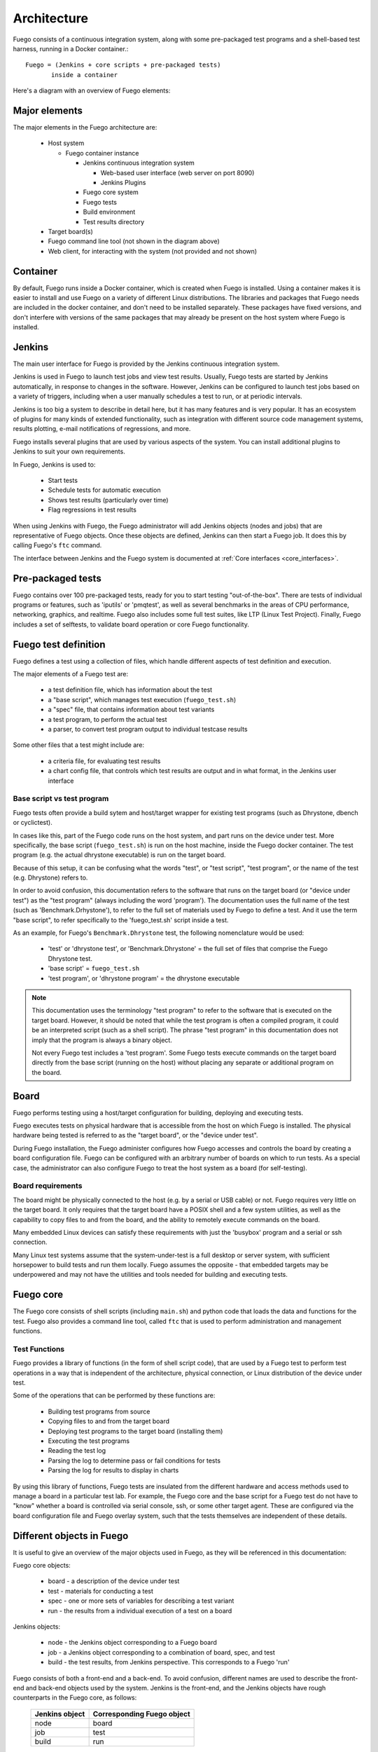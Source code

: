 .. _architecture:

################
Architecture
################

Fuego consists of a continuous integration system, along
with some pre-packaged test programs and a shell-based
test harness, running in a Docker container.::

   Fuego = (Jenkins + core scripts + pre-packaged tests)
          inside a container

Here's a diagram with an overview of Fuego elements:

.. image:: ../images/fuego-architecture.png
   :width: 600

=================
Major elements
=================

The major elements in the Fuego architecture are:

 * Host system

   * Fuego container instance

     * Jenkins continuous integration system

       * Web-based user interface (web server on port 8090)
       * Jenkins Plugins

     * Fuego core system
     * Fuego tests
     * Build environment
     * Test results directory

 * Target board(s)
 * Fuego command line tool (not shown in the diagram above)
 * Web client, for interacting with the system (not provided and not shown)

==========================
Container
==========================

By default, Fuego runs inside a Docker container, which is created when
Fuego is installed.  Using a container makes it is easier to install and
use Fuego on a variety of different Linux distributions.  The libraries
and packages that Fuego needs are included in the docker container, and
don't need to be installed separately.  These packages have fixed
versions, and don't interfere with versions of the same packages that
may already be present on the host system where Fuego is installed.


==============
Jenkins
==============

The main user interface for Fuego is provided by the Jenkins continuous
integration system.

Jenkins is used in Fuego to launch test jobs and view test results.
Usually, Fuego tests are started by Jenkins automatically, in response
to changes in the software.  However, Jenkins can be configured to launch
test jobs based on a variety of triggers, including when a user manually
schedules a test to run, or at periodic intervals.

Jenkins is too big a system to describe in detail here, but it has
many features and is very popular.  It has an ecosystem of plugins for
many kinds of extended functionality, such as integration with
different source code management systems, results plotting, e-mail
notifications of regressions, and more.

Fuego installs several plugins that are used by various aspects of the
system.  You can install additional plugins to Jenkins to suit
your own requirements.

In Fuego, Jenkins is used to:

 * Start tests
 * Schedule tests for automatic execution
 * Shows test results (particularly over time)
 * Flag regressions in test results

When using Jenkins with Fuego, the Fuego administrator will add Jenkins
objects (nodes and jobs) that are representative of Fuego objects.  Once
these objects are defined, Jenkins can then start a Fuego job.  It does
this by calling Fuego's ``ftc`` command.

The interface between Jenkins and the Fuego system is documented at
:ref:`Core interfaces <core_interfaces>`.

=========================
Pre-packaged tests
=========================

Fuego contains over 100 pre-packaged tests, ready for you to start
testing "out-of-the-box".  There are tests of individual programs or
features, such as 'iputils' or 'pmqtest', as well as several benchmarks
in the areas of CPU performance, networking, graphics, and realtime.
Fuego also includes some full test suites, like LTP (Linux Test Project).
Finally, Fuego includes a set of selftests, to validate board
operation or core Fuego functionality.

=========================
Fuego test definition
=========================

Fuego defines a test using a collection of files, which handle
different aspects of test definition and execution.

The major elements of a Fuego test are:

 * a test definition file, which has information about the test
 * a "base script", which manages test execution (``fuego_test.sh``)
 * a "spec" file, that contains information about test variants
 * a test program, to perform the actual test
 * a parser, to convert test program output to individual testcase
   results

Some other files that a test might include are:

 * a criteria file, for evaluating test results
 * a chart config file, that controls which test results are output
   and in what format, in the Jenkins user interface

Base script vs test program
=============================
Fuego tests often provide a build sytem and host/target wrapper
for existing test programs (such as Dhrystone, dbench or cyclictest).

In cases like this, part of the Fuego code runs on the host system,
and part runs on the device under test.  More specifically, the
base script (``fuego_test.sh``) is run on the host machine, inside
the Fuego docker container.  The test program (e.g. the actual
dhrystone executable) is run on the target board.

Because of this setup, it can be confusing what the words "test",
or "test script", "test program", or the name of the test
(e.g. Dhrystone) refers to.

In order to avoid confusion, this documentation refers to the software
that runs on the target board (or "device under test") as the "test
program" (always including the word 'program').  The documentation uses
the full name of the test (such as 'Benchmark.Drhystone'), to refer to
the full set of materials used by Fuego to define a test.  And it
use the term "base script", to refer specifically to
the 'fuego_test.sh' script inside a test.

As an example, for Fuego's ``Benchmark.Dhrystone`` test, the following
nomenclature would be used:

 * 'test' or 'dhrystone test', or 'Benchmark.Dhrystone' = the full set
   of files that comprise the Fuego Dhrystone test.
 * 'base script' = ``fuego_test.sh``
 * 'test program', or 'dhrystone program' = the dhrystone executable

.. note:: This documentation uses the terminology "test program"
   to refer to the software that is executed on the target board.
   However, it should be noted that while the test program is often
   a compiled program, it could be an interpreted script (such as
   a shell script).  The phrase "test program" in this
   documentation does not imply that the program is always a
   binary object.

   Not every Fuego test includes a 'test program'.  Some Fuego tests
   execute commands on the target board directly from the base script
   (running on the host) without placing any separate or additional
   program on the board.

===========================
 Board
===========================

Fuego performs testing using a host/target
configuration for building, deploying and executing tests.

Fuego executes tests on physical hardware that is accessible
from the host on which Fuego is installed.  The physical hardware
being tested is referred to as the "target board", or the "device under
test".

During Fuego installation, the Fuego administer configures how Fuego
accesses and controls the board by creating a board configuration file.
Fuego can be configured with an arbitrary number of boards on which
to run tests.  As a special case, the administrator can also configure
Fuego to treat the host system as a board (for self-testing).

Board requirements
===========================

The board might be physically connected to the host (e.g. by a serial or
USB cable) or not.  Fuego requires very little on the target board.  It
only requires that the target board have a POSIX shell and a few system
utilities, as well as the capability to copy files to and from the
board, and the ability to remotely execute commands on the board.

Many
embedded Linux devices can satisfy these requirements with just the
'busybox' program and a serial or ssh connection.

Many Linux test systems assume that the system-under-test is a full
desktop or server system, with sufficient horsepower to build tests and
run them locally.  Fuego assumes the opposite - that embedded targets
may be underpowered and may not have the utilities and tools needed for
building and executing tests.


=========================
 Fuego core
=========================

The Fuego core consists of shell scripts (including
``main.sh``) and python code that loads the data and functions
for the test.  Fuego also provides a command line tool, called ``ftc``
that is used to perform administration and management functions.

Test Functions
==============

Fuego provides a library of functions (in the form of shell script code),
that are used by a Fuego test to perform test operations in a way that is
independent of the architecture, physical connection, or
Linux distribution of the device under test.

Some of the operations that can be performed by these functions are:

 * Building test programs from source
 * Copying files to and from the target board
 * Deploying test programs to the target board (installing them)
 * Executing the test programs
 * Reading the test log
 * Parsing the log to determine pass or fail conditions for tests
 * Parsing the log for results to display in charts

By using this library of functions, Fuego tests are insulated
from the different hardware and access methods used to manage a board in
a particular test lab.  For example, the Fuego core and the base script
for a Fuego test do not have to "know" whether a board is controlled via
serial console, ssh, or some other target agent.  These are configured
via the board configuration file and Fuego overlay system, such that the
tests themselves are independent of these details.


============================
 Different objects in Fuego
============================

It is useful to give an overview of the major objects used in Fuego,
as they will be referenced in this documentation:

Fuego core objects:

 * board - a description of the device under test
 * test - materials for conducting a test
 * spec - one or more sets of variables for describing a test variant
 * run - the results from a individual execution of a test on a board

Jenkins objects:

 * node - the Jenkins object corresponding to a Fuego board
 * job - a Jenkins object corresponding to a combination of board,
   spec, and test
 * build - the test results, from Jenkins perspective. This corresponds
   to a Fuego 'run'

Fuego consists of both a front-end and a back-end.  To avoid confusion,
different names are used to describe the front-end and back-end objects
used by the system.  Jenkins is the front-end, and the Jenkins objects
have rough counterparts in the Fuego core, as follows:

   +------------------+-------------------------------+
   | Jenkins object   | Corresponding Fuego object    |
   +==================+===============================+
   | node             | board                         |
   +------------------+-------------------------------+
   | job              | test                          |
   +------------------+-------------------------------+
   | build            | run                           |
   +------------------+-------------------------------+

=======================
 Jenkins operations
=======================
This section explains how Jenkins works as part of Fuego.

 * When a test job is initiated, Jenkins starts a slave process to run
   the test that corresponds to that job
 * The slave (slave.jar) runs a small shell script fragment, that is
   specified in the configuration (config.xml) for the job

   * This script runs the ``ftc run-test`` command.

     * ``ftc`` executes the Fuego core that does the actual
       building, deploying and execution of a test.

     * Details of the core execution of the test are described below
       in the `Test execution`_ section.

 * While a test is running, Jenkins accumulates the log output from
   the test execution, and displays it to the user (if they are
   watching the console log)

 * Jenkins provides a web UI for browsing the nodes, jobs, and test
   results (builds), and displaying graphs for benchmark data.

By default, Jenkins is installed as part of the Fuego system.  However,
it is possible to use Fuego without using Jenkins, by calling
the Fuego command line tool (``ftc``) directly from your own
testing infrastructure or CI system (e.g. gitlab).

======================
 Test execution
======================

This section describes the major elements and operations of the Fuego
core when a test is executed.

When a test is started, Fuego generates a test environment,
consisting of variables and funtions from the core system, using
something called the overlay generator.  The test environment
is placed into a file called ``prolog.sh``
and loaded into the currently running shell environment.

Details of the test environment generation are described below.

Each Fuego test has a base script, called ``fuego_test.sh``, that
defines a few functions with operations that are specific to that test
The base script is also loaded into the currently running shell
environment.

The Fuego core performs the test using variables
and calling functions from: 1) the Fuego core, 2) ``prolog.sh``
(the test environment), and 3) ``fuego_test.sh`` (the base script).

A Fuego test is executed in a series of phases which perform different
operations during the test.  The most critical operation is running the
actual test program on the board.  Specifically, the Fuego core calls
the base script's ``test_run`` function, which executes the test program
on the board and collects its output.

The Fuego core also collects additional information from the board, and
cleans up after the test. Finally, the Fuego core analyzes the test output,
by parsing the test logs, and generates data files containing test
results.

=================================
Test environment file generation
=================================
At the start of test execution, Fuego gathers information from the
Fuego system and creates a test environment file.

Information from the board configuration file (and other sources) is
used to create variables and functions that are specific to the current
test invocation and the board under test.  These are placed into the
test environment file, which is called ``prolog.sh`` and located in the
test's log directory.  These items are them used during text execution.

This operation is referred to as "overlay generation", because some of
the variables and functions come from class files that can have their
values overridden (or "overlay"ed) by elements of the board
configuration file.

 * The overlay generator takes the following as input:

   * Environment variables passed by Jenkins and ftc
   * The board configuration file
   * The toolchain configuration file
   * The test spec for the test
   * The overlay class files

Fuego uses the variables TOOLCHAIN, DISTRIB, TRANSPORT, and BOARD_CONTROL
in the board configuration file to determine the
variables and functions to include in the test environment file.

.. image:: ../images/fuego-prolog-generation.png
   :width: 600


====================
Fuego test phases
====================

Fuego runs through a series of well-defined phases during test
execution.  The reason for having distinct phases is that it allows for
easier debugging of test execution, during the development of a test.
Some of the test phases are optional, and a user can manually control
which individual phases of a test are executed. Also, the user can control
which phases show extra debug information during a test.

The major test phases are:

 * pre_test
 * build
 * deploy
 * run
 * post_test
 * processing

Each of these are described in the sections after this diagram.

.. image:: ../images/fuego-test-phases.png
    :width: 600

pre_test
============

The pre_test phase consists of making sure the target is booted and
running, and preparing the workspace for the test.  In this phase test
directories are created, and the kernel version on the target board is
recorded.

The 'before' syslog is created, and filesystems are synced and buffer
caches dropped, in preparation for any filesystem tests.

If the function "test_pre_check" is defined in the base script, it is
called to do any pre_test operations, including checking to see if
required variables are set, programs or features are available on the
host or target board, or whether any other test dependencies are met.

If the dependencies are not met, the test is aborted at this phase,
with a result of ERROR and messages indicating the reason for the
failure.

build
==========

During this phase, the test program source is installed on the host
(inside a build area in the container), and the software for the test is
actually built.  The toolchain specified by TOOLCHAIN is used to build
the software.

The source code may be provided in the form of a tarball file, or
it may be specified by the test as a reference to a git repository.

This phase is split into multiple parts:

 * pre_build - build workspace is created, a build lock is acquired
   and the tarball is unpacked

   * The ``unpack`` function is called during pre_build.  This function
     unpacks the source tar file, if one is associated with this test

 * test_build - the test_build function from fuego_test.sh is called

   * usually this consists of 'make', or 'configure ; make'

 * post_build - (empty for now)

deploy
=========

The purpose of this phase is to copy the test programs, and any
required supporting files, to the target.

This consists of 3 sub-phases:

 * pre_deploy - cd's to the build directory
 * test_deploy - the base script's 'test_deploy' function is called.

   * Usually this consists of tarring up needed files, copying them to
     the target with 'put', and then extracting them there
   * Items should be placed in the directory
     ``$BOARD_TESTDIR/fuego.$TESTDIR`` directory on the target
 * post_deploy - removes the build lock

run
=======

In this phase the test program on the target board is actually executed.

This executes the 'test_run' function defined in the base script for
the test, which usually consists of one or more calls to the
``report`` function, which executes the test program on the target
board and collects the standard out from the program.
This output is saved as the testlog for the test.
Note that the ``report`` function saves the testlog on the target.
It is collected from the target later, for post-processing.

The run phase may include additional commands to prepare the system
for test operation and clean up after the execution of the
test program.

post_test
==================

In this phase, the test log is retrieved (fetched) from the target and
stored on the host.  Also in this phase, the board is "cleaned up",
which means that test directories and logs are removed on the target
board, and any leftover processes related to this test that are
running on the board are stopped.

processing
==================

In the processing phase of the test, the results from the test log are
evaluated. The test_processing function of the base test script is
called.

For functional tests:

Usually, this phase consists of one or more calls to 'log_compare', to
determine if a particular string occurs in the testlog.  This phase
determines whether the test passed or failed, and the base test script
indicates this (via it's exit code) to the Jenkins interface.

For benchmarking tests:

This phase consists of parsing the testlog, using parser.py, and also
running dataload.py to save data for plot generation.

Also, a final analysis is done on the system logs is done in this step
(to detect things like Kernel Oopses that occurred during the test).


phase relation to base script functions
============================================================

Some of the phases are automatically performed by Fuego, and some end
up calling a routine in the base script (or use data from the base
script) to perform their actions.  This table shows the relation
between the phases and the data and routines that should be defined
in the base script.

It also shows the most common commands utilized by base script
functions for this phase.


  +------------+-------------------------------+------------------------------+
  | phase      | relationship to base script   | common operations            |
  +============+===============================+==============================+
  | pre_test   | calls 'test_pre_check'        | assert_define, is_on_target, |
  |            |                               | check_process_is_running     |
  +------------+-------------------------------+------------------------------+
  | build      | uses the 'tarfile' definition,| patch, configure, make       |
  |            | calls'test_build'             |                              |
  +------------+-------------------------------+------------------------------+
  | deploy     | Calls 'test_deploy'           | put                          |
  +------------+-------------------------------+------------------------------+
  | run        | calls 'test_run'              | cmd, report, report_append   |
  +------------+-------------------------------+------------------------------+
  | post_test  | calls 'test_cleanup'          | kill_procs                   |
  +------------+-------------------------------+------------------------------+
  | processing | calls 'test_processing'       | log_compare                  |
  +------------+-------------------------------+------------------------------+


Other scripts and programs
==============================

 * ``parser.py`` - for parsing test results
 * ``criteria.json`` - for analyzing test results

A test might also include a file called ``parser.py``.  In fact, every
benchmark test should have one.  This file is a python module which is
run to extract results and data values from the log.

This script is run inside the docker container, after a test is
finished.  The Fuego log parsing system loads this module as
part of test processing.

A benchmark program measures some attribute of the system during a test,
and produces one or more values called 'metrics'.  These values are
emitted by the benchmark test into the test log, and the Fuego parser
retrieves these values and uses them to evaluate the pass/fail status of
the benchmark.  These values are saved as part of the test results, and
are used by plotting software to show charts of test results in the
Jenkins interface.

Tests may also include a file called ``criteria.json`` which is used to
determine whether test results constitute a pass or fail result.  For
example, for benchmark tests, the system can collect a number from the
test program, but it is up to the system to determine whether that
number represents an acceptable value (pass), or a failure or regression
(fail).  The ``criteria.json`` file has data about metric thresholds,
for benchmark tests, and about test results that can be ignored, for
functional tests, to allow for automating this results processing.

=====================
 Command line tool
=====================

Fuego includes a command line tool for performing administrative
and management operations, and for executing tests.  This command
line tool is called ``ftc``.  Details of ``ftc`` commands can
be found in the section :ref:`Command Line Tool <command_line_tool>`.
